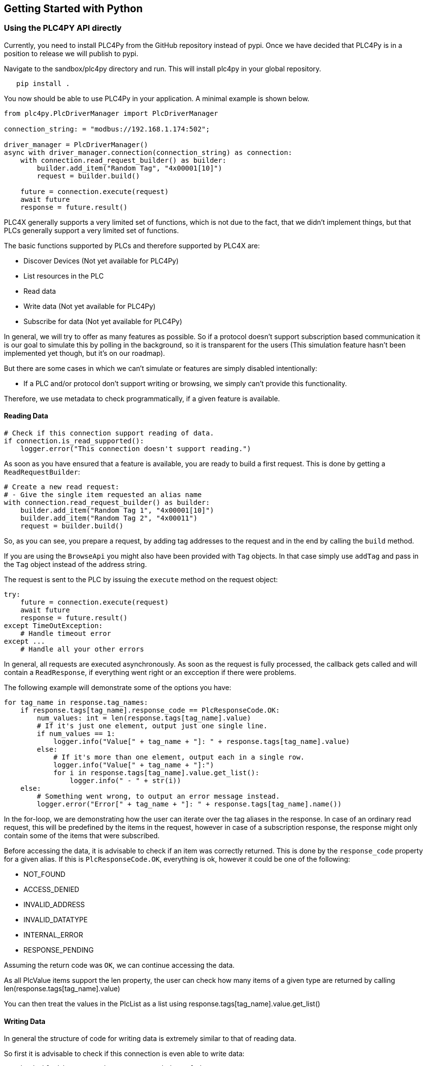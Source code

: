 //
//  Licensed to the Apache Software Foundation (ASF) under one or more
//  contributor license agreements.  See the NOTICE file distributed with
//  this work for additional information regarding copyright ownership.
//  The ASF licenses this file to You under the Apache License, Version 2.0
//  (the "License"); you may not use this file except in compliance with
//  the License.  You may obtain a copy of the License at
//
//      https://www.apache.org/licenses/LICENSE-2.0
//
//  Unless required by applicable law or agreed to in writing, software
//  distributed under the License is distributed on an "AS IS" BASIS,
//  WITHOUT WARRANTIES OR CONDITIONS OF ANY KIND, either express or implied.
//  See the License for the specific language governing permissions and
//  limitations under the License.
//

== Getting Started with Python

=== Using the PLC4PY API directly

Currently, you need to install PLC4Py from the GitHub repository instead of pypi.
Once we have decided that PLC4Py is in a position to release we will publish to pypi.

Navigate to the sandbox/plc4py directory and run. This will install plc4py in your global repository.

[subs=attributes+]
----
   pip install .
----

You now should be able to use PLC4Py in your application. A minimal example is shown below.

----
from plc4py.PlcDriverManager import PlcDriverManager

connection_string: = "modbus://192.168.1.174:502";

driver_manager = PlcDriverManager()
async with driver_manager.connection(connection_string) as connection:
    with connection.read_request_builder() as builder:
        builder.add_item("Random Tag", "4x00001[10]")
        request = builder.build()

    future = connection.execute(request)
    await future
    response = future.result()

----

PLC4X generally supports a very limited set of functions, which is not due to the fact, that we didn't implement things, but that PLCs generally support a very limited set of functions.

The basic functions supported by PLCs and therefore supported by PLC4X are:

* Discover Devices (Not yet available for PLC4Py)
* List resources in the PLC
* Read data
* Write data (Not yet available for PLC4Py)
* Subscribe for data (Not yet available for PLC4Py)

In general, we will try to offer as many features as possible.
So if a protocol doesn't support subscription based communication it is our goal to simulate this by polling in the background, so it is transparent for the users (This simulation feature hasn't been implemented yet though, but it's on our roadmap).

But there are some cases in which we can't simulate or features are simply disabled intentionally:

* If a PLC and/or protocol don't support writing or browsing, we simply can't provide this functionality.

Therefore, we use metadata to check programmatically, if a given feature is available.

==== Reading Data

----

# Check if this connection support reading of data.
if connection.is_read_supported():
    logger.error("This connection doesn't support reading.")

----

As soon as you have ensured that a feature is available, you are ready to build a first request.
This is done by getting a `ReadRequestBuilder`:

----
# Create a new read request:
# - Give the single item requested an alias name
with connection.read_request_builder() as builder:
    builder.add_item("Random Tag 1", "4x00001[10]")
    builder.add_item("Random Tag 2", "4x00011")
    request = builder.build()
----

So, as you can see, you prepare a request, by adding tag addresses to the request and in the end by calling the `build` method.

If you are using the `BrowseApi` you might also have been provided with `Tag` objects. In that case simply use `addTag` and pass in the `Tag` object instead of the address string.

The request is sent to the PLC by issuing the `execute` method on the request object:

----
try:
    future = connection.execute(request)
    await future
    response = future.result()
except TimeOutException:
    # Handle timeout error
except ...
    # Handle all your other errors

----

In general, all requests are executed asynchronously.
As soon as the request is fully processed, the callback gets called and will contain a `ReadResponse`, if everything went right or an excception  if there were problems.


The following example will demonstrate some of the options you have:

----
for tag_name in response.tag_names:
    if response.tags[tag_name].response_code == PlcResponseCode.OK:
        num_values: int = len(response.tags[tag_name].value)
        # If it's just one element, output just one single line.
        if num_values == 1:
            logger.info("Value[" + tag_name + "]: " + response.tags[tag_name].value)
        else:
            # If it's more than one element, output each in a single row.
            logger.info("Value[" + tag_name + "]:")
            for i in response.tags[tag_name].value.get_list():
                logger.info(" - " + str(i))
    else:
        # Something went wrong, to output an error message instead.
        logger.error("Error[" + tag_name + "]: " + response.tags[tag_name].name())
----

In the for-loop, we are demonstrating how the user can iterate over the tag aliases in the response.
In case of an ordinary read request, this will be predefined by the items in the request, however in case of a subscription response, the response might only contain some of the items that were subscribed.

Before accessing the data, it is advisable to check if an item was correctly returned.
This is done by the `response_code` property for a given alias.
If this is `PlcResponseCode.OK`, everything is ok, however it could be one of the following:

- NOT_FOUND
- ACCESS_DENIED
- INVALID_ADDRESS
- INVALID_DATATYPE
- INTERNAL_ERROR
- RESPONSE_PENDING

Assuming the return code was `OK`, we can continue accessing the data.

As all PlcValue items support the len property, the user can check how many items of a given type are returned by calling len(response.tags[tag_name].value)

You can then treat the values in the PlcList as a list using response.tags[tag_name].value.get_list()


==== Writing Data

In general the structure of code for writing data is extremely similar to that of reading data.

So first it is advisable to check if this connection is even able to write data:

----
// Check if this connection support writing of data.
if not plc_connection.is_write_supported():
  logger.error("This connection doesn't support writing.")
  return
----

As soon as we are sure that we can write, we create a new `PlcWriteRequest.Builder`:

----
// Create a new write request:
// - Give the single item requested an alias name
// - Pass in the data you want to write (for arrays, pass in a list of values)
with connection.write_request_builder() as builder:
    builder.add_item("Random Tag 1", "4x00001[2]", [1, 2])
    builder.add_item("Random Tag 2", "4x00011", 1)
    request = builder.build()
----

The same way read requests are sent to the PLC by issuing the `execute` method on the request object:

----
try:
    future = connection.execute(request)
    await future
    response = future.result()
except TimeOutException:
    # Handle timeout error
except ...
    # Handle all your other errors
----

As we don't have to process the data itself, for the write request, it's enough to simply check the return code for each field.

----
for tag_name in response.tag_names:
    if response.tags[tag_name].response_code == PlcResponseCode.OK:
        logger.info("Value[" + tag_name + "]: updated");
    else:
        # Something went wrong, to output an error message instead.
        logger.error("Error[" + tag_name + "]: " + response.tags[tag_name].name())
----

==== Subscribing to Data

Coming Soon
